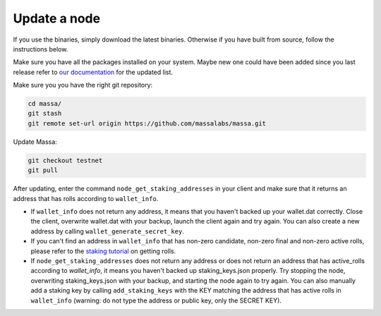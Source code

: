 Update a node
=============

If you use the binaries, simply download the latest binaries. Otherwise if you have built from source, follow the instructions below.

Make sure you have all the packages installed on your system. Maybe new one could have been added since you 
last release refer to
`our documentation <https://docs.massa.net/en/latest/testnet/install.html#from-source-code-advanced-installation>`__
for the updated list.

Make sure you you have the right git repository:

.. code-block:: bash

    cd massa/
    git stash
    git remote set-url origin https://github.com/massalabs/massa.git

Update Massa:

.. code-block:: bash

    git checkout testnet
    git pull

After updating, enter the command ``node_get_staking_addresses`` in your client and make sure that it returns an address
that has rolls according to ``wallet_info``.

- If ``wallet_info`` does not return any address, it means that you haven't backed up your wallet.dat correctly. Close
  the client, overwrite wallet.dat with your backup, launch the client again and try again. You can also create a new
  address by calling ``wallet_generate_secret_key``.
- If you can't find an address in ``wallet_info`` that has non-zero candidate, non-zero final and non-zero active rolls,
  please refer to the `staking tutorial <https://docs.massa.net/en/latest/testnet/staking.html>`_ on getting rolls.
- If ``node_get_staking_addresses`` does not return any address or does not return an address that has active_rolls
  according to `wallet_info`, it means you haven't backed up staking_keys.json properly. Try stopping the node,
  overwriting staking_keys.json with your backup, and starting the node again to try again. You can also manually add a
  staking key by calling ``add_staking_keys`` with the KEY matching the address that has active rolls in ``wallet_info``
  (warning: do not type the address or public key, only the SECRET KEY).

